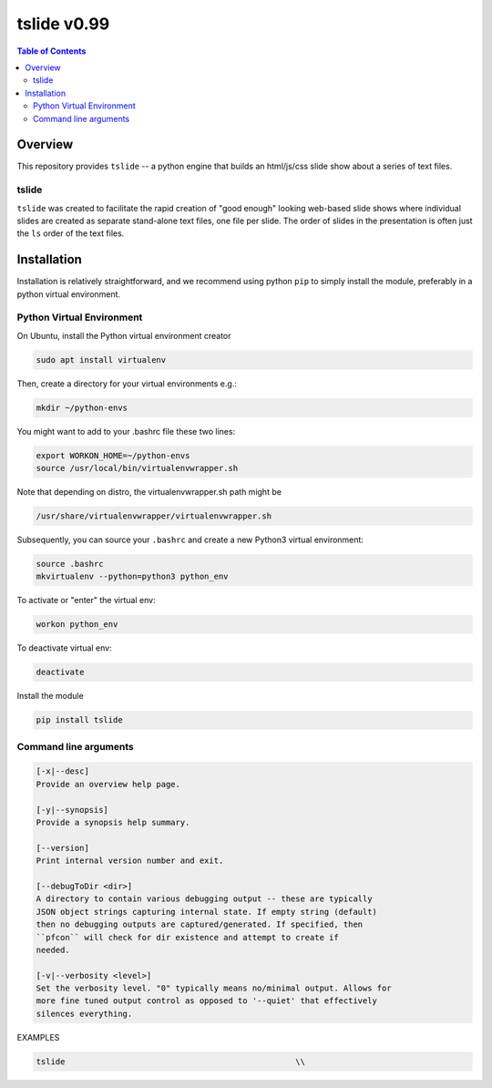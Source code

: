 ###################
tslide  v0.99
###################

.. image:: https://badge.fury.io/py/tslide.svg
    :target: https://badge.fury.io/py/tslide

.. image:: https://travis-ci.org/FNNDSC/tslide.svg?branch=master
    :target: https://travis-ci.org/FNNDSC/tslide

.. image:: https://img.shields.io/badge/python-3.5%2B-blue.svg
    :target: https://badge.fury.io/py/tslide

.. contents:: Table of Contents

********
Overview
********

This repository provides ``tslide`` -- a python engine that builds an html/js/css slide show about a series of text files.

tslide
=======

``tslide`` was created to facilitate the rapid creation of "good enough" looking web-based slide shows where individual slides are created as separate stand-alone text files, one file per slide. The order of slides in the presentation is often just the ``ls`` order of the text files.


************
Installation
************

Installation is relatively straightforward, and we recommend using python ``pip`` to simply install the module, preferably in a python virtual environment.

Python Virtual Environment
==========================

On Ubuntu, install the Python virtual environment creator

.. code-block:: bash

  sudo apt install virtualenv

Then, create a directory for your virtual environments e.g.:

.. code-block:: bash

  mkdir ~/python-envs

You might want to add to your .bashrc file these two lines:

.. code-block:: bash

    export WORKON_HOME=~/python-envs
    source /usr/local/bin/virtualenvwrapper.sh

Note that depending on distro, the virtualenvwrapper.sh path might be

.. code-block:: bash

    /usr/share/virtualenvwrapper/virtualenvwrapper.sh

Subsequently, you can source your ``.bashrc`` and create a new Python3 virtual environment:

.. code-block:: bash

    source .bashrc
    mkvirtualenv --python=python3 python_env

To activate or "enter" the virtual env:

.. code-block:: bash

    workon python_env

To deactivate virtual env:

.. code-block:: bash

    deactivate

Install the module

.. code-block:: bash
 
    pip install tslide



Command line arguments
======================

.. code-block:: html


        [-x|--desc]                                     
        Provide an overview help page.

        [-y|--synopsis]
        Provide a synopsis help summary.

        [--version]
        Print internal version number and exit.

        [--debugToDir <dir>]
        A directory to contain various debugging output -- these are typically
        JSON object strings capturing internal state. If empty string (default)
        then no debugging outputs are captured/generated. If specified, then
        ``pfcon`` will check for dir existence and attempt to create if
        needed.

        [-v|--verbosity <level>]
        Set the verbosity level. "0" typically means no/minimal output. Allows for
        more fine tuned output control as opposed to '--quiet' that effectively
        silences everything.

EXAMPLES

.. code-block:: bash

    tslide                                                \\

